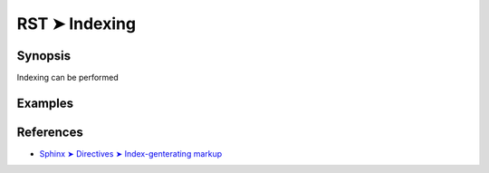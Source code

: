 ################################################################################
RST ➤ Indexing
################################################################################

**********************************************************************
Synopsis
**********************************************************************

Indexing can be performed

**********************************************************************
Examples
**********************************************************************



**********************************************************************
References
**********************************************************************

- `Sphinx ➤ Directives ➤ Index-genterating markup <https://www.sphinx-doc.org/en/master/usage/restructuredtext/directives.html#index-generating-markup>`_
